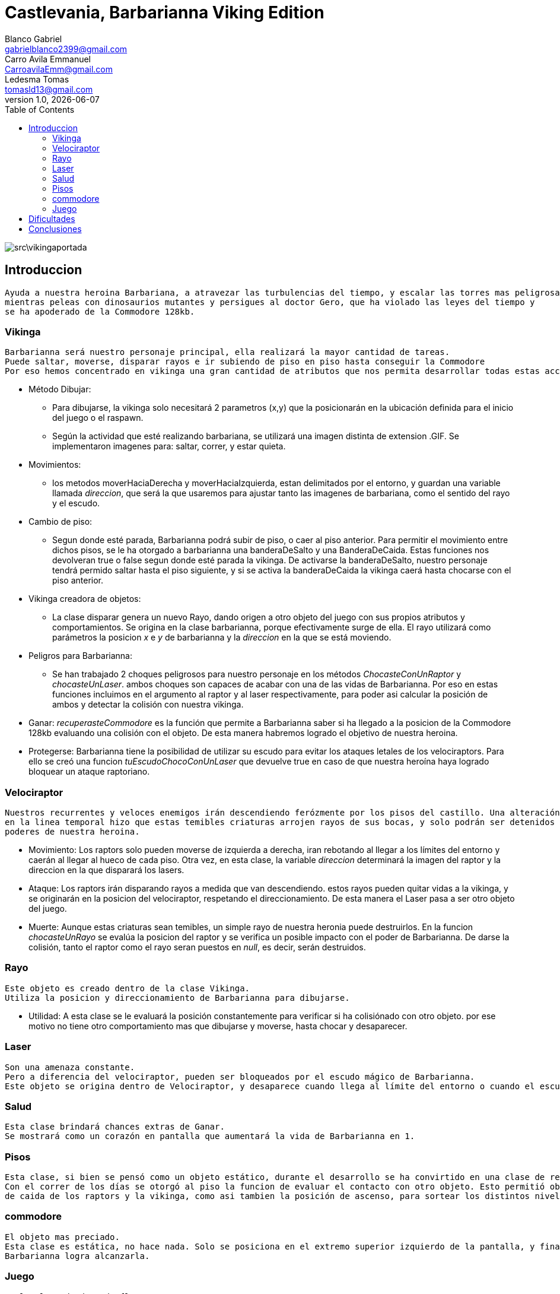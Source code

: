 = Castlevania, Barbarianna Viking Edition
// completar mails
Blanco Gabriel <gabrielblanco2399@gmail.com>; Carro_Avila Emmanuel <CarroavilaEmm@gmail.com>; Ledesma Tomas <tomasld13@gmail.com>
v1.0, {docdate}
:toc:
image::src\vikingaportada.png[]
== Introduccion 
  Ayuda a nuestra heroina Barbariana, a atravezar las turbulencias del tiempo, y escalar las torres mas peligrosas,
  mientras peleas con dinosaurios mutantes y persigues al doctor Gero, que ha violado las leyes del tiempo y 
  se ha apoderado de la Commodore 128kb.

=== Vikinga
  Barbarianna será nuestro personaje principal, ella realizará la mayor cantidad de tareas.
  Puede saltar, moverse, disparar rayos e ir subiendo de piso en piso hasta conseguir la Commodore
  Por eso hemos concentrado en vikinga una gran cantidad de atributos que nos permita desarrollar todas estas acciones.

 * Método Dibujar:
    - Para dibujarse, la vikinga solo necesitará 2 parametros (x,y) que la posicionarán en la ubicación definida
    para el inicio del juego o el raspawn.
    - Según la actividad que esté realizando barbariana, se utilizará una imagen distinta de extension .GIF.
    Se implementaron imagenes para: saltar, correr, y estar quieta. 
 * Movimientos:
    - los metodos moverHaciaDerecha y moverHaciaIzquierda, estan delimitados por el entorno, y guardan
    una variable llamada _direccion_, que será la que usaremos para ajustar tanto las imagenes de barbariana, como
    el sentido del rayo y el escudo. 

 * Cambio de piso:
    - Segun donde esté parada, Barbarianna podrá subir de piso, o caer al piso anterior.
    Para permitir el movimiento entre dichos pisos, se le ha otorgado a barbarianna una banderaDeSalto y una BanderaDeCaida.
    Estas funciones nos devolveran true o false segun donde esté parada la vikinga. De activarse la banderaDeSalto,
    nuestro personaje tendrá permido saltar hasta el piso siguiente, y si se activa la banderaDeCaida la vikinga caerá
    hasta chocarse con el piso anterior.
    
  * Vikinga creadora de objetos:
    - La clase disparar genera un nuevo Rayo, dando origen a otro objeto del juego con sus propios atributos y comportamientos.
    Se origina en la clase barbarianna, porque efectivamente surge de ella.
    El rayo utilizará como parámetros la posicion _x_ e _y_ de barbarianna y la _direccion_ en la que se está moviendo.

  * Peligros para Barbarianna:
    - Se han trabajado 2 choques peligrosos para nuestro personaje en los métodos _ChocasteConUnRaptor_ y _chocasteUnLaser_.
    ambos choques son capaces de acabar con una de las vidas de Barbarianna. Por eso en estas funciones incluimos en el 
    argumento al raptor y al laser respectivamente, para poder asi calcular la posición de ambos y detectar la colisión
    con nuestra vikinga.

  * Ganar:
   _recuperasteCommodore_ es la función que permite a Barbarianna saber si ha llegado a la posicion de la Commodore 128kb
    evaluando una colisión con el objeto. De esta manera habremos logrado el objetivo de nuestra heroina.

  * Protegerse:
   Barbarianna tiene la posibilidad de utilizar su escudo para evitar los ataques letales de los velociraptors.
   Para ello se creó una funcion _tuEscudoChocoConUnLaser_ que devuelve true en caso de que nuestra heroína haya logrado
   bloquear un ataque raptoriano.

=== Velociraptor
 Nuestros recurrentes y veloces enemigos irán descendiendo ferózmente por los pisos del castillo. Una alteración
 en la linea temporal hizo que estas temibles criaturas arrojen rayos de sus bocas, y solo podrán ser detenidos por los 
 poderes de nuestra heroina.
  
  * Movimiento:
   Los raptors solo pueden moverse de izquierda a derecha, iran rebotando al llegar a los límites del entorno y caerán
   al llegar al hueco de cada piso. Otra vez, en esta clase, la variable _direccion_ determinará la imagen del raptor y la
   direccion en la que disparará los lasers.

  * Ataque:
   Los raptors irán disparando rayos a medida que van descendiendo. estos rayos pueden quitar vidas a la vikinga, y se
   originarán en la posicion del velociraptor, respetando el direccionamiento. De esta manera el Laser pasa a ser otro objeto del
   juego.

  * Muerte:
   Aunque estas criaturas sean temibles, un simple rayo de nuestra heronia puede destruirlos.
   En la funcion _chocasteUnRayo_ se evalúa la posicion del raptor y se verifica un posible impacto con el poder de Barbarianna.
   De darse la colisión, tanto el raptor como el rayo seran puestos en _null_, es decir, serán destruidos.


=== Rayo
 Este objeto es creado dentro de la clase Vikinga.
 Utiliza la posicion y direccionamiento de Barbarianna para dibujarse.
 
  * Utilidad: 
   A esta clase se le evaluará la posición constantemente para verificar si ha colisiónado con otro objeto.
   por ese motivo no tiene otro comportamiento mas que dibujarse y moverse, hasta chocar y desaparecer.

=== Laser
 Son una amenaza constante.
 Pero a diferencia del velociraptor, pueden ser bloqueados por el escudo mágico de Barbarianna.
 Este objeto se origina dentro de Velociraptor, y desaparece cuando llega al límite del entorno o cuando el escudo los destruye.

=== Salud
 Esta clase brindará chances extras de Ganar.
 Se mostrará como un corazón en pantalla que aumentará la vida de Barbarianna en 1.

=== Pisos
 Esta clase, si bien se pensó como un objeto estático, durante el desarrollo se ha convirtido en una clase de referencia.
 Con el correr de los días se otorgó al piso la funcion de evaluar el contacto con otro objeto. Esto permitió obtener las posiciones 
 de caida de los raptors y la vikinga, como asi tambien la posición de ascenso, para sortear los distintos niveles.

=== commodore
 El objeto mas preciado.
 Esta clase es estática, no hace nada. Solo se posiciona en el extremo superior izquierdo de la pantalla, y finalizará el juego si 
 Barbarianna logra alcanzarla. 

=== Juego
 Es la clase donde todo fluye.

 * Entorno y tick:
   Es el universo en donde se desarrolla el juego. Aporta todas las funcionalidades necesarias para el entorno gráfico ,
   incluso el texto que se muestra por pantalla.
 
   .Marcadores
 ​  [source, java]
​   ----
  ​ entorno.cambiarFont("sans", 20, Color.white);
   entorno.escribirTexto("Vidas: " + vidas + " Puntos: " + puntaje, entorno.ancho() - 200, 22);
   -​--- 
  
Si entorno es el espacio donde se desarrolla el juego, la función tick es la que representará el correr del tiempo
 
  * Casos especiales:
   Finalizará el juego en caso de que las vidas de la vikinga disminuyan a 0. O cuando Barbarianna
   alcance la Commodore 128kb y destruya al Dr Gero.

 * Asignación de teclas:
    - saltar: "w" o "u" 
    - lanzar rayo: "space"
    - mover izquierda: "a"
    - mover derecha: "d"
    - bloqueo con escudo: "e"
 
 * Eventos:
   Durante el juego se irán dando diferentes situaciones que se resolveran en esta clase:
   - Puede que la vikinga choque con un raptor. En tal caso la vikinga morirá y reaparecerá en el punto de partida.
   las vidas de vikinga se disminuirán en 1
   - Lo mismo ocurrirá si un laser logra impactar en la heroína.
   - Puede un rayo chocar un raptor. Dicho caso significaría la muerte del raptor y la desaparición del rayo.
   los puntos del jugador se incrementan en 80
   - Puede un laser impactar el escudo de Barbarianna y desintegrarse.
   Se han utilizado diferentes métodos para evaluar estos casos. Entre ellos el for each nos ha resultado el ciclo 
   mas práctico y sencillo.
   
   .For each
   ​[source, java]
   ​----
   laser
		for (Laser l : laser) {
			if (l != null) {
				l.dibujar(entorno);
				l.mover(entorno);
			}
		}
		for (Laser l : laser) {
			if (l != null && vikinga.chocasteUnLaser(l)) {
				vikinga.respawn();
				vidas -= 1;
			}
   ----

== Dificultades 
 * Imagen y sonido:
   - Todas las imagenes se editaron desde la pagina "http:// www.gifgifs.com", esto permitió ajustar el 
   sentido de las imagenes, derecha o izquierda, segun la acción que realizan nuestros personajes.
   Ademas de esta pagina se utilizó en la edición el programa Photoshop.
   
   - Sonido: Se los descargó en formato wav y se los editó con el programa "Ableton Live". Ajustando el volumen
   y la duración

   - Implementación: Se utilizaron las ventajas de la librería Entorno y sus herramientas. Un claro ejemplo de la implementación de imagenes
   puede observarse en las siguientes sentencias, donde las variables fondo, gameOver y vikingadead se cargan con archivos
   de extención tanto png como gif.
   
   .Utilidades de entorno
   ​[source, java]
    ​----
​		 fondo = Herramientas.cargarImagen("fondo.png");
		gameOver = Herramientas.cargarImagen("endgame.png");
		vikingaLose = Herramientas.cargarImagen("vikingadead.gif");
​    ----

   .En cuanto al sonido:
   ​[source, java]
​    ----
   Herramientas.cargarSonido("sounds/risamalvada.wav").start();
    ----  

 * lógica de salto:
 Se utilizó una funcion llamada puedoSaltar, que verifica la existencia
 de un piso sobre la vikinga. En caso de no existir, esta bandera se pondrá en true
 permitiendo que surta efecto la presión de las teclas w o u, y la vikinga se eleve al siguiente piso.
 Barbarianna caerá todo el tiempo, a menos que los pisos lo eviten
 * Pisos: 
 Originalmente se diseñaron de forma estática en la clase juego.
 posteriormente se optó por una clase que permitiera generar un array.
 Finalmente, Piso acabó teniendo 2 funciones booleanas fundamentales, que nos permitieron construir tanto
 el descenso de los raptors como el salto de piso de la vikinga.
   
   .salto entre pisos  
   ​[source, java]
​​    ----
  	public boolean puedoSaltar(Piso[] pisos) {
		if (y - alto / 2 <= 0) {
			return false;
		}
		if (pisos[0].chocasteParteInferiorCon(x, y - alto / 2) || pisos[1].chocasteParteInferiorCon(x, y - alto / 2)
				|| pisos[2].chocasteParteInferiorCon(x, y - alto / 2) || pisos[3].chocasteParteInferiorCon(x, y - alto / 2)
				|| pisos[4].chocasteParteInferiorCon(x, y - alto / 2) || pisos[5].chocasteParteInferiorCon(x, y - alto / 2)) {
			estaSaltando = false;
			return false;
		}
		return true;
	  }
   ----  

 * Invariantes de representacion:
  Ha sido necesaria la verificación constante, mediante condicionales, de la existencia de cada uno de los objetos
  que iban a interactuar en el estado natural de juego. Muchos de los errores que arrojaba eclipse de debieron a estas
  fallas. 
  
   " Cannot invoke "juego.Velociraptor.dibujar(entorno.Entorno)" because "this.raptors[e]" is null
   at juego.Juego.tick " 

== Conclusiones
Nos parece pertinente utilizar este apartado para exponer nuestras experiencias desde lo grupal.

  * El trabajo con git, nos ha permitido un fácil intercambio de los archivos. Luego de un difícil acercamiento, pudimos
  comprobar la eficiencia y seguridad que otorga a los proyectos.
  * El tp permitió poner en práctica y en discusión todos los conocimientos adquiridos durante la cursada, brindandonos la
  oportunidad de profundizar, de forma muy amena, temas que parecían inaccesibles. Descubrimos de esta manera, lo beneficioso
  que resultan los distintos enfoques sobre un mismo problema. 
  * Notamos también como la buena elección de los nombres de las variables, como asi también pensar adecuadamente cada objeto
  simplifican de una manera increible el algoritmo, y clarifican el camino a la hora de la toma de decisiones. 
  
